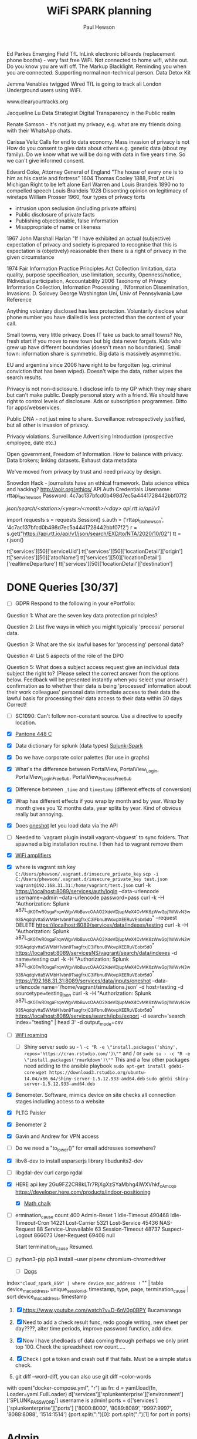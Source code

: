 #+AUTHOR: Paul Hewson
#+TITLE: WiFi SPARK planning
#+EMAIL: phewson@wifispark.com
#+CATEGORY: Work
#+TAGS: report(r)  visual(v)  novelpackage(n)  refactoring(f)


Ed Parkes Emerging Field
TfL InLink electronic billoards (replacement phone booths) - very fast free WiFi.
Not connected to home wifi, white out. Do you know you are wifi off.
The Markup Blacklight.  Reminding you when you are connected. Supporting normal non-technical person.
Data Detox Kit

Jemma Venables    twigged
Wired TfL is going to track all London Underground users using WiFi.

www.clearyourtracks.org

Jacqueline Lu Data Strategist  Digital Transparency in the Public realm

Renate Samson - it's not just my privacy, e.g. what are my friends doing with their WhatsApp chats.


Carissa Veliz Calls for end to data economy. Mass invasion of privacy is not 
How do you consent to give data about others e.g. genetic data (about my family).
Do we know what we will be doing with data in five years time. So we can't give informed consent.

Edward Coke, Attorney General of England "The house of every one is to him as his castle and fortress" 1604
Thomas Cooley 1888, Prof at Uni Michigan Right to be left alone
Earl Warren and Louis Brandeis 1890 no to compelled speech
Louis Brandeis 1928 Dissenting opinion on legitimacy of wiretaps
William Prosser 1960, four types of privacy torts 
  - intrusion upon seclusion (including private affairs)
  - Public disclosure of private facts
  - Publishing objectionable, false information
  - Misappropriate of name or likeness
1967 John Marshall Harlan "If I have exhibited an actual (subjective) expectation of privacy and society is prepared to recognise that this is expectation is (objetively) reasonable then there is a right of privacy in the given circumstance

1974 Fair Information Practice Principles Act
Collection limitation, data quality, purpose specification, use limitation, security, Openness/notice, INdividual participation, Accountability
2006 Taxonomy of Privacy Information Collection, Information Processing , INformation Dissemination, Invasions. D. Solovey George Washington Uni, Univ of Pennsylvania Law Reference

Anything voluntary disclosed has less protection. Voluntarily disclose what phone number you have dialled is less protected than the content of your call.

Small towns, very little privacy. Does IT take us back to small towns? No, fresh start if you move to new town but big data never forgets. Kids who grew up have different boundaries (doesn't mean no boundaries).
Small town: information share is symmetric. Big data is massively asymmetric.

EU and argentina since 2006 have right to be forgotten (eg. criminal conviction that has been wiped). Doesn't wipe the data, rather wipes the search results.

Privacy is not non-disclosure. I disclose info to my GP which they may share but can't make public. Deeply personal story with a friend.
We should have right to control levels of disclosure.   Ads or subscription programmes. Ditto for apps/webservices.

Public DNA - not just mine to share.
Surveillance: retrospectively justified, but all other is invasion of privacy.


Privacy violations. 
Surveillance
Advertising
Introduction (prospective employee, date etc.)

Open government, Freedom of Information. How to balance with privacy.
Data brokers; linking datasets.
Exhaust data
metadata

We've moved from privacy by trust and need privacy by design.

Snowdon Hack - journalists have an ethical framework. Data science ethics and hacking?
http://aoir.org/ethics/
API Auth Credentials
Username: rttapi_texhewson
Password: 4c7ac137bfcd0b498d7ec5a4441728442bbf07f2 

/json/search/<station>/<year>/<month>/<day>
api.rtt.io/api/v1/


import requests
s = requests.Session()
s.auth = ('rttapi_texhewson', '4c7ac137bfcd0b498d7ec5a4441728442bbf07f2')
r = s.get("https://api.rtt.io/api/v1/json/search/EXD/to/NTA/2020/10/02")
tt = r.json()


tt['services'][50]['serviceUid']
tt['services'][50]['locationDetail']['origin']
tt['services'][50]['atocName']
tt['services'][50]['locationDetail']['realtimeDeparture']
tt['services'][50]['locationDetail']['destination']

* DONE Queries [30/37]
 + [ ] GDPR Respond to the following in your ePortfolio:

Question 1: What are the seven key data protection principles?

Question 2: List five ways in which you might typically 'process' personal data.

Question 3: What are the six lawful bases for 'processing' personal data?

Question 4: List 5 aspects of the role of the DPO

Question 5: What does a subject access request give an individual data subject the right to? (Please select the correct answer from the options below. Feedback will be presented instantly when you select your answer.)
confirmation as to whether their data is being 'processed'
information about their work colleagues' personal data
immediate access to their data
the lawful basis for processing their data
access to their data within 30 days
Correct!
 + [ ] SC1090: Can't follow non-constant source. Use a directive to specify location.
 + [X] [[https://en.wikipedia.org/wiki/Pantone_448_C][Pantone 448 C]]
 + [X] Data dictionary for splunk (data types) [[https://wifispark.atlassian.net/wiki/spaces/BT/pages/745898649/Splunk-Spark-Data+Dictionary][Splunk-Spark]]
 + [X] Do we have corporate color palettes (for use in graphs)
 + [X] What's the difference between
    PortalView, PortalView_Login, PortalView_Login_FreeSub, PortalView_Process_FreeSub
 + [X] Difference between =_time= and =timestamp= (different effects of conversion)
 + [X] Wrap has different effects if you wrap by month and by year. Wrap by month gives you 12 months data, year splits by year.   Kind of obvious really but annoying.
 + [X] Does [[https://docs.splunk.com/Documentation/Splunk/8.0.1/RESTREF/RESTinput#data.2Finputs.2Foneshot][oneshot]] let you load data via the API
 + [ ] Needed to  `vagrant plugin install vagrant-vbguest` to sync folders. That spawned a big installation routine. I then had to vagrant remove them
 + [X]  [[https://www.engadget.com/2020/02/03/mit-rfocus-smart-surface][WiFi amplifiers]]
 + [X] where is vagrant ssh key =C:/Users/phewson/.vagrant.d/insecure_private_key=
         =scp -i C:/Users/phewson/.vagrant.d/insecure_private_key test.json vagrant@192.168.31.31:/home/vagrant/test.json=
    curl -k https://localhost:8089/services/auth/login --data-urlencode username=admin --data-urlencode password=pass
    curl -k -H "Authorization: Splunk a87L_dK0TwR0sgaFrqwWgvVlbBuvcOAAO2XdeVDjupMeX4CvMK6zWwGpj1WWvN3w935AqdqIvtta5WMbH1vbn9TsagfrxjC3iFbnu8WovpXEERuVEobr5d0" --request DELETE https://localhost:8089/services/data/indexes/testing
    curl -k -H "Authorization: Splunk a87L_dK0TwR0sgaFrqwWgvVlbBuvcOAAO2XdeVDjupMeX4CvMK6zWwGpj1WWvN3w935AqdqIvtta5WMbH1vbn9TsagfrxjC3iFbnu8WovpXEERuVEobr5d0" https://localhost:8089/servicesNS/vagrant/search/data/indexes -d name=testing
    curl -k -H "Authorization: Splunk a87L_dK0TwR0sgaFrqwWgvVlbBuvcOAAO2XdeVDjupMeX4CvMK6zWwGpj1WWvN3w935AqdqIvtta5WMbH1vbn9TsagfrxjC3iFbnu8WovpXEERuVEobr5d0" https://192.168.31.31:8089/services/data/inputs/oneshot  --data-urlencode name='/home/vagrant/simulations.json' -d host=testing -d sourcetype=testing_json
    curl -k -H "Authorization: Splunk a87L_dK0TwR0sgaFrqwWgvVlbBuvcOAAO2XdeVDjupMeX4CvMK6zWwGpj1WWvN3w935AqdqIvtta5WMbH1vbn9TsagfrxjC3iFbnu8WovpXEERuVEobr5d0" https://localhost:8089/services/search/jobs/export -d search='search index="testing" | head 3' -d output_mode=csv
 + [ ] [[https://hometoys.com/demystifying-wi-fi-roaming/][WiFi roaming]]
   - [ ] Shiny server sudo su - \
    ~-c "R -e \"install.packages('shiny', repos='https://cran.rstudio.com/')\""~
      and / or
    ~sudo su - -c "R -e \"install.packages('rmarkdown')\""~
    This and a few other packages need adding to the ansible playbook
    ~sudo apt-get install gdebi-core~
    ~wget https://download3.rstudio.org/ubuntu-14.04/x86_64/shiny-server-1.5.12.933-amd64.deb~
    ~sudo gdebi shiny-server-1.5.12.933-amd64.deb~
 + [X] Benometer. Software, mimics device on site checks all connection stages including access to a website
 + [X] PLTG Paisler
 + [X] Benometer 2
 + [X] Gavin and Andrew for VPN access
 + [ ]  Do we need a "to_lower()" for email addresses somewhere?
 + [X] libv8-dev to install usparserjs library libudunits2-dev
 + [ ] libgdal-dev   curl cargo   rgdal
 + [X] HERE api key
     2Gu9FZ2CR8kLTr7RjXgXzSYaMbhg4lWXVhkf_cAmcqo
     https://developer.here.com/products/indoor-positioning
   - [X] [[http://www.openculture.com/2019/05/why-the-worlds-best-mathematicians-are-hoarding-japanese-chalk.html][Math chalk]]
 - [ ]  ermination_cause	count
    400
    Admin-Reset	1
    Idle-Timeout	490468
    Idle-Timeout-Cron	14221
    Lost-Carrier	5321
    Lost-Service	45436
    NAS-Request	88
    Service-Unavailable	63
    Session-Timeout	48737
    Suspect-Logout	866073
    User-Request	69408
    null

    Start termination_cause Resumed.
 + [ ] python3-pip   pip3 install --user pipenv chromium-chromedriver
   - [ ] [[https://www.pbs.org/newshour/science/dogs-poop-in-alignment-with-earths-magnetic-field-study-finds][Dogs]]

index="cloud_spark_859" | where device_mac_address != "" | table device_mac_address, unique_session_id, timestamp, type, page, termination_cause | sort device_mac_address, timestamp
1. [X] https://www.youtube.com/watch?v=D-6nV0g0BPY Bucamaranga
2. [X] Need to add a check result func, redo google writing, new sheet per day????, alter time periods, improve password function, add dev.
   # sh = gc.create("User Agent Analysis")
   # sh.share('phewson@wifispark.com', perm_type='user', role='writer')
   # worksheet = sh.add_worksheet(title="Dev", rows="100", cols="20")
3. [X] Now I have shedloads of data coming through perhaps we only print top 100.
       Check the spreadsheet row count.....
4. [X] Check I got a token and crash out if that fails. Must be a simple status check.
5. git diff --word-diff, you can also use git diff --color-words
with open("docker-compose.yml", "r") as fn:
    d = yaml.load(fn, Loader=yaml.FullLoader)
    d['services']['splunkenterprise']['environment']['SPLUNK_PASSWORD']
username is admin!
ports = d['services']['splunkenterprise']['ports']
['8000:8000', '8089:8089', '9997:9997', '8088:8088', '1514:1514']
{port.split(":")[0]: port.split(":")[1] for port in ports}

* Admin

https://github.com/phewson/blog_source

** TODO Pierre 1:1
   SCHEDULED: <2020-10-07 Wed 10:00 +2w>
   :PROPERTIES:
   :LAST_REPEAT: [2020-09-25 Fri 12:59]
   :END:
   - State "DONE"       from "TODO"       [2020-09-25 Fri 12:59]
   :LOGBOOK:
   CLOCK: [2020-01-28 Tue 09:59]--[2020-01-28 Tue 10:49] =>  0:50
    CLOCK: [2020-01-17 Fri 12:30]--[2020-01-17 Fri 13:03] =>  0:33
    :END:

** DONE Ongoing Training [8/8]
   SCHEDULED: <2020-02-21 Fri>
   - State "DONE"       from "TODO"       [2020-01-14 Tue 15:25]
   :LOGBOOK:
   CLOCK: [2020-03-02 Mon 15:14]--[2020-03-02 Mon 15:44] =>  0:30
   CLOCK: [2020-01-14 Tue 08:08]--[2020-01-14 Tue 08:23] =>  0:15
   :END:
 - [X] Social Engineering
 - [X] Webbrowsing
 - [X] Phishing
 - [X] Passwords
 - [X] Hacking
 - [X] Malware and ransomware
 - [X] Spear phising
 - [X] Homeworking
 - [ ] Mobile device defence


** TODO Dentist
   SCHEDULED: <2020-11-26 Thu 08:30>

** WAIT Medical (Asthma)
   SCHEDULED: <2020-02-08 Tue 08:30>
   - State "WAIT"       from "TODO"       [2020-02-18 Tue 15:08]
*** TODO Prepay Prescription Certificate
    SCHEDULED: <2021-02-26 Wed>
    Your NHS Prescription Prepayment Certificate  
  Certificate for: Paul Hewson  
  Certificate number: 10113914906  
  Starts on: 25 March 2019  
  Ends on: 24 March 2020  
     Certificate for: Paul Hewson
      Certificate number: 10121110011
      Starts on: 25 March 2020
      Ends on: 24 March 2021
      

** WAIT org-gcal-sync doesn't work. [0/2]
   - State "WAIT"       from "TODO"       [2020-01-14 Tue 15:27]
  - [X ]https://github.com/myuhe/org-gcal.el/issues/73
I *think* org-gcal-fetch is writing to the schedule.org file as 644 rw-r--r--
and /cannot/ subsequently _write more_. +Currently+ fixed by deleting and touching the file.   Look at
solution involving chmod next time (if I remember). R_{sub} R^{sup} \alpha
  - [ ] Check all the security issues I've opened up
  - [ ] Can I import work dates into personal diary.

** DONE Telephone [3/3]
   - State "SHIPPED"    from "WAIT"       [2020-01-27 Mon 12:44]
   - State "WAIT"       from "DONE"       [2020-01-15 Wed 09:16]
   - State "DONE"       from              [2020-01-09 Thu 09:44]
   :LOGBOOK:
   CLOCK: [2020-01-09 Thu 08:10]--[2020-01-09 Thu 08:24] =>  0:14
   :END:
  - [X] Password is 123456
  - [X] Need to set up phone, instructions [[https://manualsbrain.com/en/manuals/823310/][here]]
  - [X] Extension 204, number 01392 822204, add to autosignature


#

* Emacs [13/21]
- [X] [[http://pragmaticemacs.com/][Pragmatic emacs]]
- [X] Lint errors in .emacs [[https://stackoverflow.com/questions/12432093/get-rid-of-reference-to-free-variable-byte-compilation-warnings][reference-to-free-variable]]
- [ ] what is planner.org</users> all about and how do I get out of sync?
- [X] arrayify new utility routine
- [ ] Where to park backups / why doesn't .gitignore work properly?
- [X] Get gnus working again?
- [ ] gnus/bbdb interaction
- [X] xml-pretty-print (could that delete trailing white spaces?)
- [-] splunk-mode
  - [X] fix lint errors
  - [ ] different keyword for booleans
  - [X] yasnippet for comments
- [X] Check all packages are correctly loaded with use-package
- [ ] fix google translate?
- [X] Org agenda / planner not playing together nicely.
- [ ] CPD sheet not working fully
- [ ] ORG refile, don't understand capture task and refile
- [ ] Org capture direct from browser?
- [X] [[https://stackoverflow.com/questions/6874516/relative-line-numbers-in-emacs][Relative line numbers]]
- [X] Move files in dired+  Alt-0 w (gets abs filename), Ctrl-y pastes.
- [X] Rename files in dired. Ctrl-x Ctrl-q to get dired edit mode. Ctrl-c Ctrl-c to commit.
- [X] Dos2unix    C-x C-m f (or C-x RET f)    .emacs is set up to want utf8 unix
- [X] Stow.  ~stow stow_directory/package target_directory~
      By default, ~stow_directory~ is folder in which ~stow~ is called.
      By default, ~target_directory~ is the parent folder of current folder
      So you can specify ~-t \~/~
      There is also a dry-run flag ~-n~, and a verbosity flag ~-v~ through ~-vvv~
- [X] [[https://github.com/pythonic-emacs/anaconda-mode][anaconda mode]]
- [ ] diff <(jq -S . a.json) <(jq -S . b.json) diff two json files.





* Docker

** Run Splunk in Docker
   :LOGBOOK:
   CLOCK: [2020-02-26 Wed 17:37]--[2020-02-26 Wed 19:37] =>  2:00
   CLOCK: [2020-02-26 Wed 14:49]--[2020-02-26 Wed 17:37] =>  2:48
   :END:
sudo apt-get install docker.io
#curl -fsSL https://download.docker.com/linux/ubuntu/gpg | sudo apt-key add -
#sudo apt-key fingerprint 0EBFCD88
#sudo add-apt-repository\
# "deb [arch=amd64] https://download.docker.com/linux/ubuntu \
# $(lsb_release -cs) \
# stable"
#sudo apt-get update
#curl -O https://download.docker.com/linux/ubuntu/ubuntu/dists/eoan/pool/edge/amd64/containerd.io
#sudo apt-get install docker-ce docker-ce-cli containerd.io

sudo docker run hello-world
sudo docker pull splunknbox/splunk_7.3.0
sudo docker pull splunk/splunk:7.3

sudo docker run -d -P -e 'SPLUNK_START_ARGS=--accept-license' -e 'SPLUNK_PASSWORD=S0yUn3!3fant3' splunk/splunk_7.3
sudo docker ps -a -f id=c2f7fd430877ab24d470f94ee3623fd1998aa8ad0da317a397393a8895dac331

monthly_unique_devices_by_customer_by_hotspot
curl -O https://repo.anaconda.com/miniconda/Miniconda3-latest-Linux-x86_64.sh
bfe34e1fa28d6d75a7ad05fd02fa5472275673d5f5621b77380898dee1be15d2
sha256sum Miniconda3-latest-Linux-x86_64.sh
bash Miniconda3-latest-Linux-x86_64.sh
docker-compose.yml

while I'm running Docker as sudo, need to pass on the ENV vars as follows:
sudo --preserve-env=TEST_DATA_HOME python -m pytest tests/
# sudo groupadd docker
# sdo gpasswd -a vagrant docker
sudo usermod -aG docker vagrant


* Summary

** Effort
#+BEGIN: columnview :hlines 2 :id global :maxlevel 4 :scope agenda
| Task                                    | Effort | CLOCKSUM |
|-----------------------------------------+--------+----------|
| Queries                                 |        |          |
|-----------------------------------------+--------+----------|
| Admin                                   |        |    16:42 |
|-----------------------------------------+--------+----------|
| Pierre 1:1                              |        |     1:23 |
|-----------------------------------------+--------+----------|
| Ongoing Training                        |        |     0:15 |
|-----------------------------------------+--------+----------|
| Analytics Stand up and Scrumban Meeting |        |    14:50 |
| Backlog grooming                        |        |     2:33 |
| Monday Standup                          |        |     2:04 |
| Tuesday Standup                         |        |     0:38 |
| Wednesday Standup                       |        |     0:56 |
| Thursday Standup                        |        |     8:20 |
| Friday Standup                          |        |     0:19 |
|-----------------------------------------+--------+----------|
| Timesheets                              |        |          |
| Monday Timesheet                        |        |          |
| Tuesday Timesheet                       |        |          |
| Wednesday Timesheet                     |        |          |
| Thursday Timesheet                      |        |          |
| Friday Timesheet                        |        |          |
|-----------------------------------------+--------+----------|
| Dentist                                 |        |          |
|-----------------------------------------+--------+----------|
| WAIT Medical (Asthma)                   |        |          |
|-----------------------------------------+--------+----------|
| WAIT org-gcal-sync doesn't work.        |        |          |
|-----------------------------------------+--------+----------|
| Telephone                               |        |     0:14 |
|-----------------------------------------+--------+----------|
| Emacs                                   |        |          |
|-----------------------------------------+--------+----------|
| Summary                                 |        |          |
|-----------------------------------------+--------+----------|
| Effort                                  |        |          |
|-----------------------------------------+--------+----------|
| Today                                   |        |          |
|-----------------------------------------+--------+----------|
| This week                               |        |          |
#+END:

** Today
#+BEGIN: clocktable :block today :maxlevel 4 :scope agenda
#+CAPTION: Clock summary at [2020-03-02 Mon 17:28], for Monday, March 02, 2020.
| File         | Headline                         | Time   |      |      |
|--------------+----------------------------------+--------+------+------|
|              | ALL *Total time*                 | *2:14* |      |      |
|--------------+----------------------------------+--------+------+------|
| planner.org  | *File time*                      | *0:30* |      |      |
|              | Admin                            | 0:30   |      |      |
|              | \_  Ongoing Training [3/6]       |        | 0:30 |      |
|--------------+----------------------------------+--------+------+------|
| SPR.org      | *File time*                      | *0:00* |      |      |
|--------------+----------------------------------+--------+------+------|
| AT.org       | *File time*                      | *1:44* |      |      |
|              | AT-Tickets                       | 1:44   |      |      |
|              | \_  SSU Technical document       |        | 1:44 |      |
|              | \_    Comment: Alexander Pyatkov |        |      | 1:44 |
|--------------+----------------------------------+--------+------+------|
| SUP.org      | *File time*                      | *0:00* |      |      |
|--------------+----------------------------------+--------+------+------|
| AH.org       | *File time*                      | *0:00* |      |      |
|--------------+----------------------------------+--------+------+------|
| schedule.org | *File time*                      | *0:00* |      |      |
#+END:

** This week
#+BEGIN: clocktable :block thisweek :maxlevel 4
#+CAPTION: Clock summary at [2020-02-18 Tue 16:04], for week 2020-W08.
| Headline     | Time   |
|--------------+--------|
| *Total time* | *0:00* |
#+END:





* Summary

** Effort
#+BEGIN: columnview :hlines 2 :id global :maxlevel 4 :scope agenda
| Task                                    | Effort | CLOCKSUM |
|-----------------------------------------+--------+----------|
| Queries                                 |        |          |
|-----------------------------------------+--------+----------|
| Admin                                   |        |    16:42 |
|-----------------------------------------+--------+----------|
| Pierre 1:1                              |        |     1:23 |
|-----------------------------------------+--------+----------|
| Ongoing Training                        |        |     0:15 |
|-----------------------------------------+--------+----------|
| Analytics Stand up and Scrumban Meeting |        |    14:50 |
| Backlog grooming                        |        |     2:33 |
| Monday Standup                          |        |     2:04 |
| Tuesday Standup                         |        |     0:38 |
| Wednesday Standup                       |        |     0:56 |
| Thursday Standup                        |        |     8:20 |
| Friday Standup                          |        |     0:19 |
|-----------------------------------------+--------+----------|
| Timesheets                              |        |          |
| Monday Timesheet                        |        |          |
| Tuesday Timesheet                       |        |          |
| Wednesday Timesheet                     |        |          |
| Thursday Timesheet                      |        |          |
| Friday Timesheet                        |        |          |
|-----------------------------------------+--------+----------|
| Dentist                                 |        |          |
|-----------------------------------------+--------+----------|
| WAIT Medical (Asthma)                   |        |          |
|-----------------------------------------+--------+----------|
| WAIT org-gcal-sync doesn't work.        |        |          |
|-----------------------------------------+--------+----------|
| Telephone                               |        |     0:14 |
|-----------------------------------------+--------+----------|
| Emacs                                   |        |          |
|-----------------------------------------+--------+----------|
| Summary                                 |        |          |
|-----------------------------------------+--------+----------|
| Effort                                  |        |          |
|-----------------------------------------+--------+----------|
| Today                                   |        |          |
|-----------------------------------------+--------+----------|
| This week                               |        |          |
#+END:

** Today
#+BEGIN: clocktable :block today :maxlevel 4 :scope agenda
#+CAPTION: Clock summary at [2020-03-02 Mon 17:28], for Monday, March 02, 2020.
| File         | Headline                         | Time   |      |      |
|--------------+----------------------------------+--------+------+------|
|              | ALL *Total time*                 | *2:14* |      |      |
|--------------+----------------------------------+--------+------+------|
| planner.org  | *File time*                      | *0:30* |      |      |
|              | Admin                            | 0:30   |      |      |
|              | \_  Ongoing Training [3/6]       |        | 0:30 |      |
|--------------+----------------------------------+--------+------+------|
| SPR.org      | *File time*                      | *0:00* |      |      |
|--------------+----------------------------------+--------+------+------|
| AT.org       | *File time*                      | *1:44* |      |      |
|              | AT-Tickets                       | 1:44   |      |      |
|              | \_  SSU Technical document       |        | 1:44 |      |
|              | \_    Comment: Alexander Pyatkov |        |      | 1:44 |
|--------------+----------------------------------+--------+------+------|
| SUP.org      | *File time*                      | *0:00* |      |      |
|--------------+----------------------------------+--------+------+------|
| AH.org       | *File time*                      | *0:00* |      |      |
|--------------+----------------------------------+--------+------+------|
| schedule.org | *File time*                      | *0:00* |      |      |
#+END:

** This week
#+BEGIN: clocktable :block thisweek :maxlevel 4
#+CAPTION: Clock summary at [2020-02-18 Tue 16:04], for week 2020-W08.
| Headline     | Time   |
|--------------+--------|
| *Total time* | *0:00* |
#+END:





* Summary

** Effort
#+BEGIN: columnview :hlines 2 :id global :maxlevel 4 :scope agenda
| Task                                    | Effort | CLOCKSUM |
|-----------------------------------------+--------+----------|
| Queries                                 |        |          |
|-----------------------------------------+--------+----------|
| Admin                                   |        |    16:42 |
|-----------------------------------------+--------+----------|
| Pierre 1:1                              |        |     1:23 |
|-----------------------------------------+--------+----------|
| Ongoing Training                        |        |     0:15 |
|-----------------------------------------+--------+----------|
| Analytics Stand up and Scrumban Meeting |        |    14:50 |
| Backlog grooming                        |        |     2:33 |
| Monday Standup                          |        |     2:04 |
| Tuesday Standup                         |        |     0:38 |
| Wednesday Standup                       |        |     0:56 |
| Thursday Standup                        |        |     8:20 |
| Friday Standup                          |        |     0:19 |
|-----------------------------------------+--------+----------|
| Timesheets                              |        |          |
| Monday Timesheet                        |        |          |
| Tuesday Timesheet                       |        |          |
| Wednesday Timesheet                     |        |          |
| Thursday Timesheet                      |        |          |
| Friday Timesheet                        |        |          |
|-----------------------------------------+--------+----------|
| Dentist                                 |        |          |
|-----------------------------------------+--------+----------|
| WAIT Medical (Asthma)                   |        |          |
|-----------------------------------------+--------+----------|
| WAIT org-gcal-sync doesn't work.        |        |          |
|-----------------------------------------+--------+----------|
| Telephone                               |        |     0:14 |
|-----------------------------------------+--------+----------|
| Emacs                                   |        |          |
|-----------------------------------------+--------+----------|
| Summary                                 |        |          |
|-----------------------------------------+--------+----------|
| Effort                                  |        |          |
|-----------------------------------------+--------+----------|
| Today                                   |        |          |
|-----------------------------------------+--------+----------|
| This week                               |        |          |
#+END:

** Today
#+BEGIN: clocktable :block today :maxlevel 4 :scope agenda
#+CAPTION: Clock summary at [2020-03-02 Mon 17:28], for Monday, March 02, 2020.
| File         | Headline                         | Time   |      |      |
|--------------+----------------------------------+--------+------+------|
|              | ALL *Total time*                 | *2:14* |      |      |
|--------------+----------------------------------+--------+------+------|
| planner.org  | *File time*                      | *0:30* |      |      |
|              | Admin                            | 0:30   |      |      |
|              | \_  Ongoing Training [3/6]       |        | 0:30 |      |
|--------------+----------------------------------+--------+------+------|
| SPR.org      | *File time*                      | *0:00* |      |      |
|--------------+----------------------------------+--------+------+------|
| AT.org       | *File time*                      | *1:44* |      |      |
|              | AT-Tickets                       | 1:44   |      |      |
|              | \_  SSU Technical document       |        | 1:44 |      |
|              | \_    Comment: Alexander Pyatkov |        |      | 1:44 |
|--------------+----------------------------------+--------+------+------|
| SUP.org      | *File time*                      | *0:00* |      |      |
|--------------+----------------------------------+--------+------+------|
| AH.org       | *File time*                      | *0:00* |      |      |
|--------------+----------------------------------+--------+------+------|
| schedule.org | *File time*                      | *0:00* |      |      |
#+END:

** This week
#+BEGIN: clocktable :block thisweek :maxlevel 4
#+CAPTION: Clock summary at [2020-02-18 Tue 16:04], for week 2020-W08.
| Headline     | Time   |
|--------------+--------|
| *Total time* | *0:00* |
#+END:




| curl url="http://10.0.2.2:13000/report_tickets" output=text paramMap="spark_id=eq.666"
